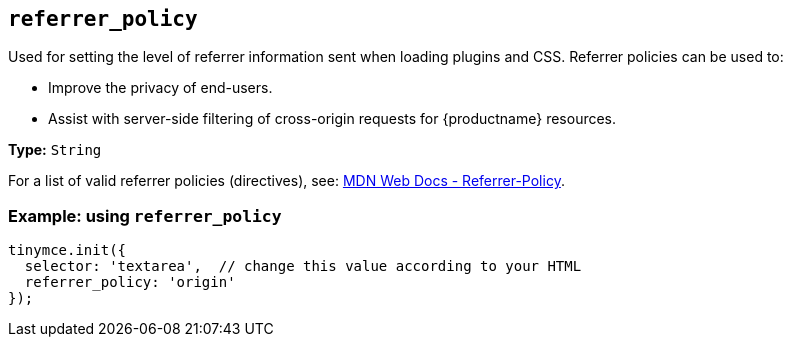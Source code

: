 [[referrer_policy]]
== `+referrer_policy+`

Used for setting the level of referrer information sent when loading plugins and CSS. Referrer policies can be used to:

* Improve the privacy of end-users.
* Assist with server-side filtering of cross-origin requests for {productname} resources.

*Type:* `+String+`

For a list of valid referrer policies (directives), see: https://developer.mozilla.org/en-US/docs/Web/HTTP/Headers/Referrer-Policy[MDN Web Docs - Referrer-Policy].

=== Example: using `+referrer_policy+`

[source,js]
----
tinymce.init({
  selector: 'textarea',  // change this value according to your HTML
  referrer_policy: 'origin'
});
----
